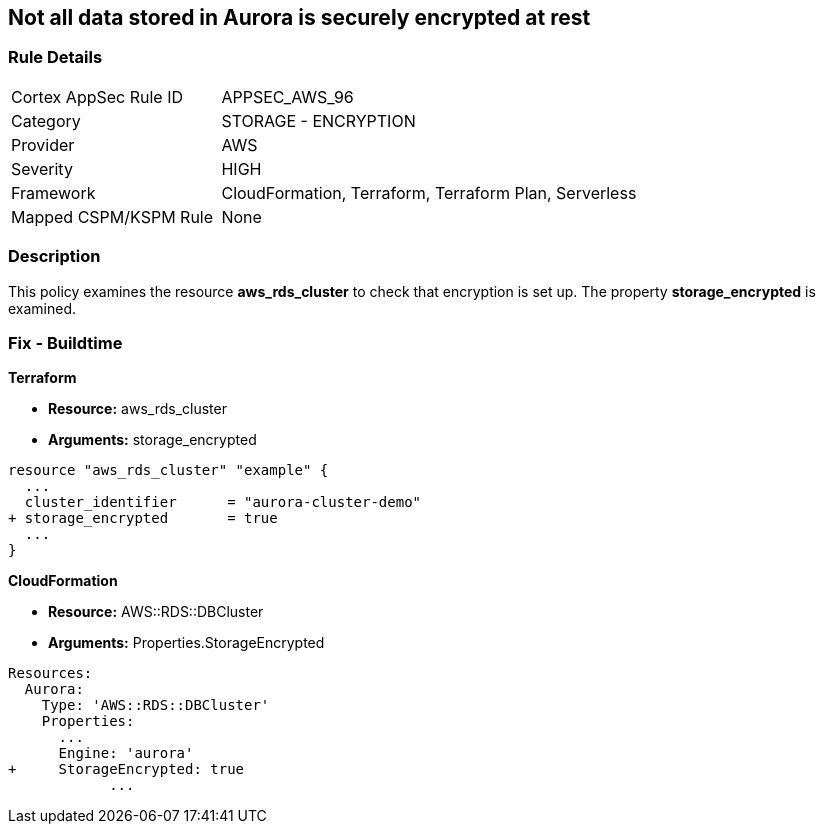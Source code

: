 == Not all data stored in Aurora is securely encrypted at rest


=== Rule Details

[cols="1,2"]
|===
|Cortex AppSec Rule ID |APPSEC_AWS_96
|Category |STORAGE - ENCRYPTION
|Provider |AWS
|Severity |HIGH
|Framework |CloudFormation, Terraform, Terraform Plan, Serverless
|Mapped CSPM/KSPM Rule |None
|===


=== Description 


This policy examines the resource *aws_rds_cluster* to check that encryption is set up.
The property  *storage_encrypted* is examined.

////
=== Fix - Runtime


AWS Console


TBA


CLI Command

////

=== Fix - Buildtime


*Terraform* 


* *Resource:* aws_rds_cluster
* *Arguments:* storage_encrypted


[source,go]
----
resource "aws_rds_cluster" "example" {
  ...
  cluster_identifier      = "aurora-cluster-demo"
+ storage_encrypted       = true
  ...
}
----


*CloudFormation* 


* *Resource:* AWS::RDS::DBCluster
* *Arguments:* Properties.StorageEncrypted


[source,yaml]
----
Resources:
  Aurora:
    Type: 'AWS::RDS::DBCluster'
    Properties:
      ...
      Engine: 'aurora'
+     StorageEncrypted: true
            ...
----
